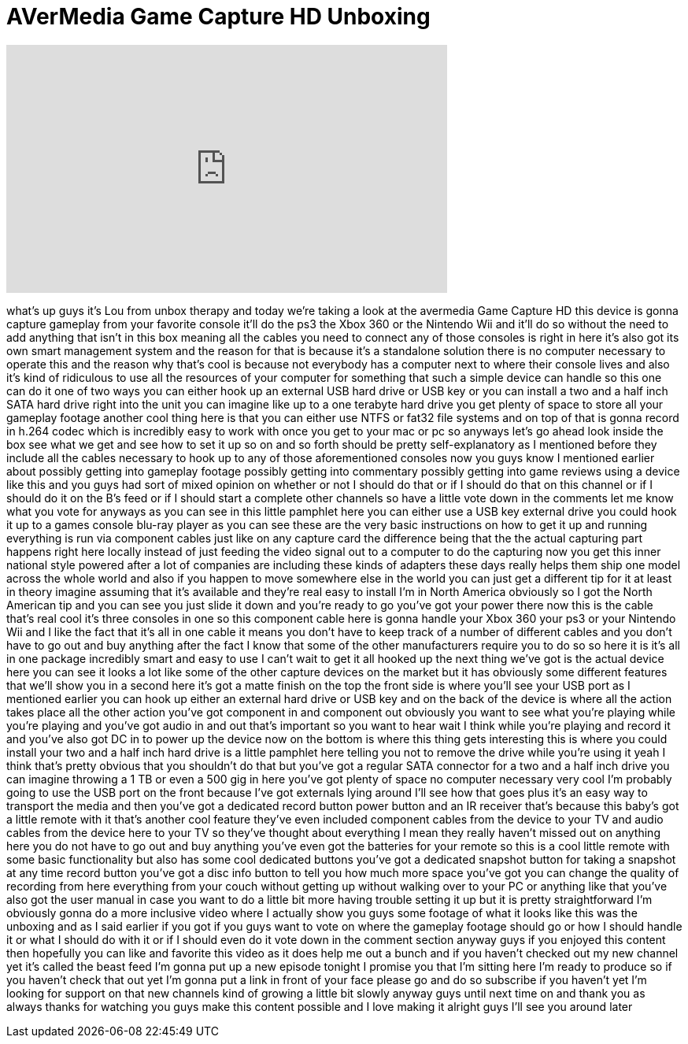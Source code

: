 = AVerMedia Game Capture HD Unboxing
:published_at: 2011-12-09
:hp-alt-title: AVerMedia Game Capture HD Unboxing
:hp-image: https://i.ytimg.com/vi/33y1VtgpgHA/maxresdefault.jpg


++++
<iframe width="560" height="315" src="https://www.youtube.com/embed/33y1VtgpgHA?rel=0" frameborder="0" allow="autoplay; encrypted-media" allowfullscreen></iframe>
++++

what's up guys it's Lou from unbox
therapy and today we're taking a look at
the avermedia Game Capture HD this
device is gonna capture gameplay from
your favorite console it'll do the ps3
the Xbox 360 or the Nintendo Wii and
it'll do so without the need to add
anything that isn't in this box meaning
all the cables you need to connect any
of those consoles is right in here it's
also got its own smart management system
and the reason for that is because it's
a standalone solution there is no
computer necessary to operate this and
the reason why that's cool is because
not everybody has a computer next to
where their console lives and also it's
kind of ridiculous to use all the
resources of your computer for something
that such a simple device can handle so
this one can do it one of two ways
you can either hook up an external USB
hard drive or USB key or you can install
a two and a half inch SATA hard drive
right into the unit you can imagine like
up to a one terabyte hard drive you get
plenty of space to store all your
gameplay footage another cool thing here
is that you can either use NTFS or fat32
file systems and on top of that is gonna
record in h.264 codec which is
incredibly easy to work with once you
get to your mac or pc so anyways let's
go ahead look inside the box see what we
get and see how to set it up so on and
so forth
should be pretty self-explanatory as I
mentioned before they include all the
cables necessary to hook up to any of
those aforementioned consoles now you
guys know I mentioned earlier about
possibly getting into gameplay footage
possibly getting into commentary
possibly getting into game reviews using
a device like this and you guys had sort
of mixed opinion on whether or not I
should do that or if I should do that on
this channel or if I should do it on the
B's feed or if I should start a complete
other channels so have a little vote
down in the comments let me know what
you vote for anyways as you can see in
this little pamphlet here you can either
use a USB key external drive you could
hook it up to a games console blu-ray
player as you can see these are the very
basic instructions on how to get it up
and running everything is run via
component cables just like on any
capture card the difference being that
the the actual capturing part happens
right here locally instead of just
feeding the video signal out to a
computer to do the capturing now you get
this inner
national style powered after a lot of
companies are including these kinds of
adapters these days really helps them
ship one model across the whole world
and also if you happen to move somewhere
else in the world you can just get a
different tip for it at least in theory
imagine assuming that it's available and
they're real easy to install I'm in
North America obviously so I got the
North American tip and you can see you
just slide it down and you're ready to
go you've got your power there now this
is the cable that's real cool it's three
consoles in one so this component cable
here is gonna handle your Xbox 360 your
ps3 or your Nintendo Wii and I like the
fact that it's all in one cable it means
you don't have to keep track of a number
of different cables and you don't have
to go out and buy anything after the
fact I know that some of the other
manufacturers require you to do so so
here it is it's all in one package
incredibly smart and easy to use I can't
wait to get it all hooked up the next
thing we've got is the actual device
here you can see it looks a lot like
some of the other capture devices on the
market but it has obviously some
different features that we'll show you
in a second here it's got a matte finish
on the top the front side is where
you'll see your USB port as I mentioned
earlier you can hook up either an
external hard drive or USB key and on
the back of the device is where all the
action takes place all the other action
you've got component in and component
out obviously you want to see what
you're playing while you're playing and
you've got audio in and out that's
important so you want to hear wait I
think while you're playing and record it
and you've also got DC in to power up
the device now on the bottom is where
this thing gets interesting this is
where you could install your two and a
half inch hard drive is a little
pamphlet here telling you not to remove
the drive while you're using it yeah I
think that's pretty obvious that you
shouldn't do that
but you've got a regular SATA connector
for a two and a half inch drive you can
imagine throwing a 1 TB or even a 500
gig in here you've got plenty of space
no computer necessary very cool I'm
probably going to use the USB port on
the front because I've got externals
lying around I'll see how that goes plus
it's an easy way to transport the media
and then you've got a dedicated record
button power button and an IR receiver
that's because this baby's got a little
remote with it that's another cool
feature they've even included component
cables from the device to your TV and
audio cables from the device here to
your TV so they've
thought about everything I mean they
really haven't missed out on anything
here you do not have to go out and buy
anything you've even got the batteries
for your remote so this is a cool little
remote with some basic functionality but
also has some cool dedicated buttons
you've got a dedicated snapshot button
for taking a snapshot at any time record
button you've got a disc info button to
tell you how much more space you've got
you can change the quality of recording
from here everything from your couch
without getting up without walking over
to your PC or anything like that you've
also got the user manual in case you
want to do a little bit more having
trouble setting it up but it is pretty
straightforward I'm obviously gonna do a
more inclusive video where I actually
show you guys some footage of what it
looks like this was the unboxing and as
I said earlier if you got if you guys
want to vote on where the gameplay
footage should go or how I should handle
it or what I should do with it or if I
should even do it
vote down in the comment section anyway
guys if you enjoyed this content then
hopefully you can like and favorite this
video as it does help me out a bunch and
if you haven't checked out my new
channel yet it's called the beast feed
I'm gonna put up a new episode tonight I
promise you that I'm sitting here I'm
ready to produce so if you haven't check
that out yet I'm gonna put a link in
front of your face please go and do so
subscribe if you haven't yet I'm looking
for support on that new channels kind of
growing a little bit slowly anyway guys
until next time on and thank you as
always thanks for watching you guys make
this content possible and I love making
it alright guys I'll see you around
later